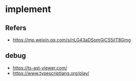 #+STARTUP: content
#+CREATED: [2021-06-30 21:10]
* implement
** Refers
   - https://mp.weixin.qq.com/s/nLG43aDSomGjCS5iIT8Gmg
** debug
   - https://ts-ast-viewer.com/
   - https://www.typescriptlang.org/play/
